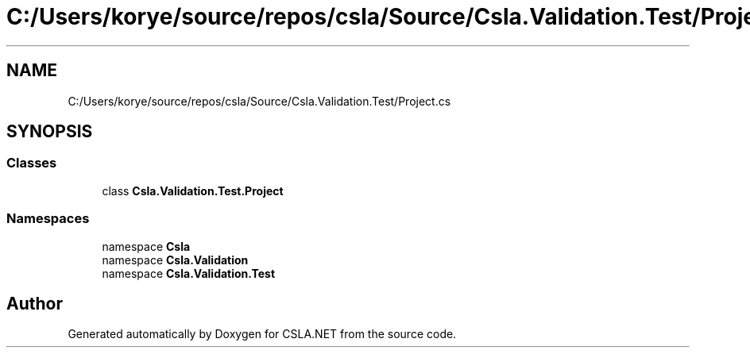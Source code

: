 .TH "C:/Users/korye/source/repos/csla/Source/Csla.Validation.Test/Project.cs" 3 "Wed Jul 21 2021" "Version 5.4.2" "CSLA.NET" \" -*- nroff -*-
.ad l
.nh
.SH NAME
C:/Users/korye/source/repos/csla/Source/Csla.Validation.Test/Project.cs
.SH SYNOPSIS
.br
.PP
.SS "Classes"

.in +1c
.ti -1c
.RI "class \fBCsla\&.Validation\&.Test\&.Project\fP"
.br
.in -1c
.SS "Namespaces"

.in +1c
.ti -1c
.RI "namespace \fBCsla\fP"
.br
.ti -1c
.RI "namespace \fBCsla\&.Validation\fP"
.br
.ti -1c
.RI "namespace \fBCsla\&.Validation\&.Test\fP"
.br
.in -1c
.SH "Author"
.PP 
Generated automatically by Doxygen for CSLA\&.NET from the source code\&.
